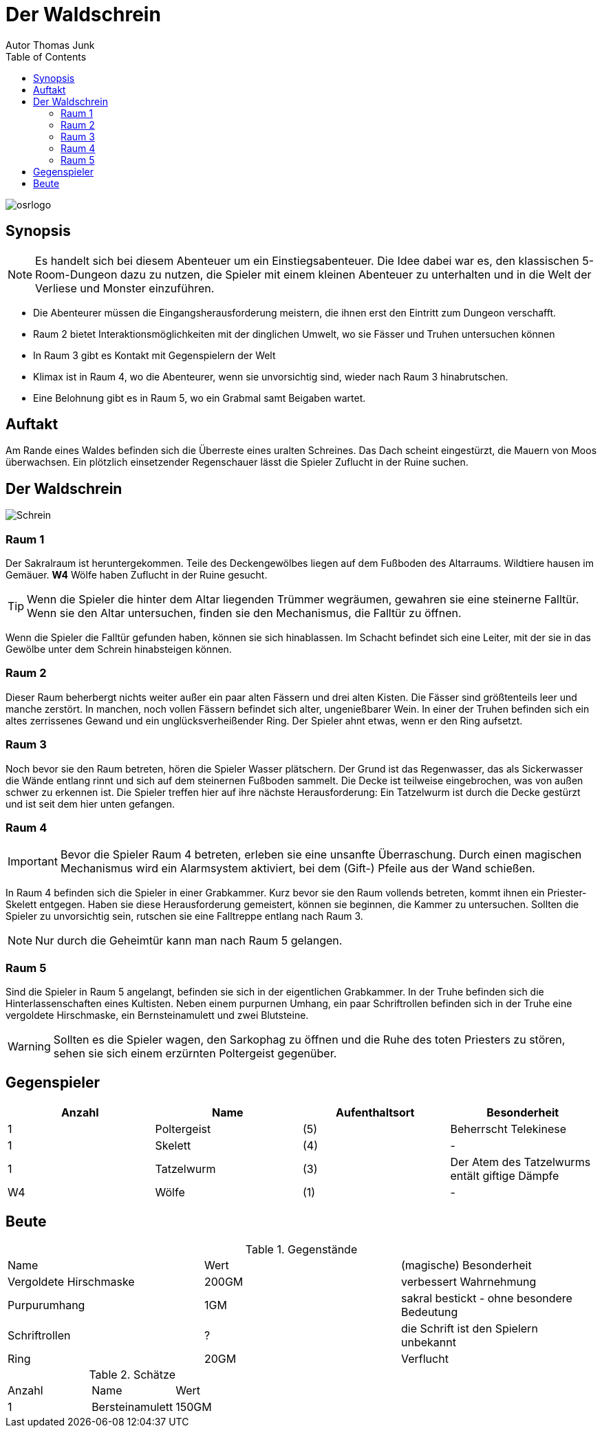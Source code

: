 = Der Waldschrein
Autor Thomas Junk
:toc: left

image::osrlogo.png[]


== Synopsis

NOTE: Es handelt sich bei diesem Abenteuer um ein Einstiegsabenteuer.
Die Idee dabei war es, den klassischen 5-Room-Dungeon dazu zu nutzen, 
die Spieler mit einem kleinen Abenteuer zu unterhalten und in die 
Welt der Verliese und Monster einzuführen. 
 

- Die Abenteurer müssen die Eingangsherausforderung meistern, die ihnen erst
den Eintritt zum Dungeon verschafft.
- Raum 2 bietet Interaktionsmöglichkeiten mit der dinglichen Umwelt, 
wo sie Fässer und Truhen untersuchen können
- In Raum 3 gibt es Kontakt mit Gegenspielern der Welt
- Klimax ist in Raum 4, wo die Abenteurer, wenn sie unvorsichtig sind, wieder nach Raum 3 
hinabrutschen.
- Eine Belohnung gibt es in Raum 5, wo ein Grabmal samt Beigaben wartet.

== Auftakt

Am Rande eines Waldes befinden sich die Überreste eines uralten Schreines.
Das Dach scheint eingestürzt, die Mauern von Moos überwachsen.
Ein plötzlich einsetzender Regenschauer lässt die Spieler Zuflucht in der 
Ruine suchen.

== Der Waldschrein
image::schrein.png[Schrein]

=== Raum 1

Der Sakralraum ist heruntergekommen.
Teile des Deckengewölbes liegen auf dem Fußboden des Altarraums.
Wildtiere hausen im Gemäuer. *W4* Wölfe haben Zuflucht in der Ruine gesucht.

TIP: Wenn die Spieler die hinter dem Altar liegenden Trümmer wegräumen,
gewahren sie eine steinerne Falltür. Wenn sie den Altar untersuchen, finden sie den
Mechanismus, die Falltür zu öffnen.

Wenn die Spieler die Falltür gefunden haben, können sie sich hinablassen.
Im Schacht befindet sich eine Leiter, mit der sie in das Gewölbe unter dem Schrein hinabsteigen können.

=== Raum 2

Dieser Raum beherbergt nichts weiter außer ein paar alten Fässern und drei alten Kisten.
Die Fässer sind größtenteils leer und manche zerstört. In manchen, noch vollen Fässern befindet sich alter, ungenießbarer Wein.
In einer der Truhen befinden sich ein altes zerrissenes Gewand und ein unglücksverheißender Ring.
Der Spieler ahnt etwas, wenn er den Ring aufsetzt.

=== Raum 3

Noch bevor sie den Raum betreten, hören die Spieler Wasser plätschern.
Der Grund ist das Regenwasser, das als Sickerwasser die Wände entlang rinnt und sich auf
dem steinernen Fußboden sammelt. Die Decke ist teilweise eingebrochen, was von außen schwer 
zu erkennen ist. Die Spieler treffen hier auf ihre nächste Herausforderung: 
Ein Tatzelwurm ist durch die Decke gestürzt und ist seit dem hier unten gefangen.

=== Raum 4

IMPORTANT: Bevor die Spieler Raum 4 betreten, erleben sie eine unsanfte Überraschung. Durch einen 
magischen Mechanismus wird ein Alarmsystem aktiviert, bei dem (Gift-) Pfeile aus der Wand schießen.

In Raum 4 befinden sich die Spieler in einer Grabkammer. Kurz bevor sie den Raum vollends betreten, kommt ihnen
ein Priester-Skelett entgegen. Haben sie diese Herausforderung gemeistert, können sie beginnen, die Kammer zu untersuchen.
Sollten die Spieler zu unvorsichtig sein, rutschen sie eine Falltreppe entlang nach Raum 3.

NOTE: Nur durch die Geheimtür kann man nach Raum 5 gelangen.

=== Raum 5

Sind die Spieler in Raum 5 angelangt, befinden sie sich in der eigentlichen Grabkammer.
In der Truhe befinden sich die Hinterlassenschaften eines Kultisten.
Neben einem purpurnen Umhang, ein paar Schriftrollen befinden sich in der Truhe
eine vergoldete Hirschmaske, ein Bernsteinamulett und zwei Blutsteine.

WARNING: Sollten es die Spieler wagen, den Sarkophag zu öffnen und die Ruhe des toten Priesters zu
stören, sehen sie sich einem erzürnten Poltergeist gegenüber.

== Gegenspieler

,===
Anzahl, Name, Aufenthaltsort, Besonderheit

1, Poltergeist, (5), Beherrscht Telekinese
1, Skelett, (4), -
1, Tatzelwurm, (3), Der Atem des Tatzelwurms entält giftige Dämpfe
W4, Wölfe, (1), -
,===

== Beute

.Gegenstände
,=== 
Name, Wert, (magische) Besonderheit
Vergoldete Hirschmaske, 200GM, verbessert Wahrnehmung
Purpurumhang, 1GM, sakral bestickt - ohne besondere Bedeutung 
Schriftrollen, ?, die Schrift ist den Spielern unbekannt 
Ring, 20GM, Verflucht
,===

.Schätze
,===
Anzahl, Name, Wert
1, Bersteinamulett, 150GM
2, Blutsteine 
,===
